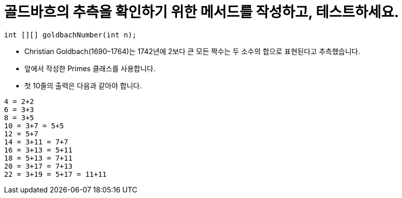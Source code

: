 = 골드바흐의 추측을 확인하기 위한 메서드를 작성하고, 테스트하세요.

[source,java]
----
int [][] goldbachNumber(int n);
----

* Christian Goldbach(1690–1764)는 1742년에 2보다 큰 모든 짝수는 두 소수의 합으로 표현된다고 추측했습니다.
* 앞에서 작성한 Primes 클래스를 사용합니다.
* 첫 10줄의 출력은 다음과 같아야 합니다.

[source,console]
----
4 = 2+2
6 = 3+3
8 = 3+5
10 = 3+7 = 5+5
12 = 5+7
14 = 3+11 = 7+7
16 = 3+13 = 5+11
18 = 5+13 = 7+11
20 = 3+17 = 7+13
22 = 3+19 = 5+17 = 11+11
----

